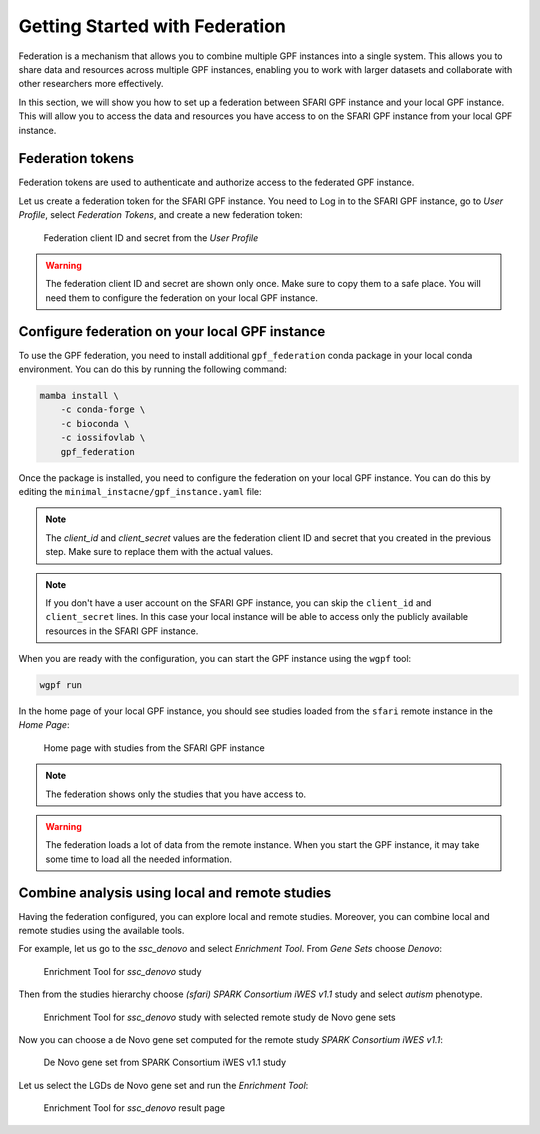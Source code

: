 Getting Started with Federation
###############################

Federation is a mechanism that allows you to combine multiple GPF instances
into a single system. This allows you to share data and resources across
multiple GPF instances, enabling you to work with larger datasets and
collaborate with other researchers more effectively.

In this section, we will show you how to set up a federation between  SFARI GPF
instance and your local GPF instance. This will allow you to access the data
and resources you have access to on the SFARI GPF instance from your local GPF
instance.

Federation tokens
+++++++++++++++++

Federation tokens are used to authenticate and authorize access to the
federated GPF instance.

Let us create a federation token for the SFARI GPF instance. You need to Log in
to the SFARI GPF instance, go to *User Profile*, select *Federation Tokens*,
and create a new federation token:

.. figure:: getting_started_files/federation_client_id_and_secret.png

   Federation client ID and secret from the `User Profile`


.. warning::

   The federation client ID and secret are shown only once. Make sure to
   copy them to a safe place. You will need them to configure the federation
   on your local GPF instance.


Configure federation on your local GPF instance
+++++++++++++++++++++++++++++++++++++++++++++++

To use the GPF federation, you need to install additional ``gpf_federation``
conda package in your local conda environment. You can do this by running the
following command:

.. code-block:: bash

    mamba install \
        -c conda-forge \
        -c bioconda \
        -c iossifovlab \
        gpf_federation

Once the package is installed, you need to configure the federation on your
local GPF instance. You can do this by editing the
``minimal_instacne/gpf_instance.yaml`` file:

.. code-block:: yaml
    :linenos:
    :emphasize-lines: 31-36

    instance_id: minimal_instance

    reference_genome:
      resource_id: "hg38/genomes/GRCh38-hg38"

    gene_models:
      resource_id: "hg38/gene_models/MANE/1.3"

    annotation:
      config:
        - allele_score: hg38/variant_frequencies/gnomAD_4.1.0/genomes/ALL
        - allele_score: hg38/scores/ClinVar_20240730

    gene_sets_db:
      gene_set_collections:
      - gene_properties/gene_sets/autism
      - gene_properties/gene_sets/relevant
      - gene_properties/gene_sets/GO_2024-06-17_release

    gene_scores_db:
      gene_scores:
      - gene_properties/gene_scores/Satterstrom_Buxbaum_Cell_2020
      - gene_properties/gene_scores/Iossifov_Wigler_PNAS_2015
      - gene_properties/gene_scores/LGD
      - gene_properties/gene_scores/RVIS
      - gene_properties/gene_scores/LOEUF

    gene_profiles_config:
      conf_file: gene_profiles.yaml

    remotes:
      - id: "sfari"
        host: "gpf.sfari.org"
        gpf_prefix: "hg38"
        client_id: "Tqtgr2e3YPiDQS6CHvMdH7rPgTnxmoA46OWSbagV"
        client_secret: "22xKTkewcxyTnKdHou21LRikUU2Hea2tLRBBOaPm2UCIUWEqZFogWk0nRysDrXepieOWYUkTZvG1xVULtwEspWG2YQ71lH7Vow7dNTMzG9ELdVQcOY8YQOD3y9XwRw8T"


.. note::

   The `client_id` and `client_secret` values are the federation client ID
   and secret that you created in the previous step. Make sure to replace
   them with the actual values.

.. note::

    If you don't have a user account on the SFARI GPF instance, you can
    skip the ``client_id`` and ``client_secret`` lines. In this case your local
    instance will be able to access only the publicly available resources in
    the SFARI GPF instance.

When you are ready with the configuration, you can start the GPF instance using
the ``wgpf`` tool:

.. code-block:: bash

    wgpf run

In the home page of your local GPF instance, you should see studies loaded from
the ``sfari`` remote instance in the `Home Page`:

.. figure:: getting_started_files/federation_home_page.png

   Home page with studies from the SFARI GPF instance

.. note::

    The federation shows only the studies that you have access to.

.. warning::

   The federation loads a lot of data from the remote instance. When
   you start the GPF instance, it may take some time to load all the needed
   information.

Combine analysis using local and remote studies
+++++++++++++++++++++++++++++++++++++++++++++++

Having the federation configured, you can explore local and remote studies.
Moreover, you can combine local and remote studies using the available
tools.

For example, let us go to the `ssc_denovo` and select `Enrichment Tool`. From
`Gene Sets` choose `Denovo`:

.. figure:: getting_started_files/federation_enrichment_tool.png

   Enrichment Tool for `ssc_denovo` study

Then from the studies hierarchy choose `(sfari) SPARK Consortium iWES v1.1`
study and select `autism` phenotype.

.. figure:: getting_started_files/federation_enrichment_tool_denovo_gene_set.png

   Enrichment Tool for `ssc_denovo` study with selected remote study de Novo
   gene sets

Now you can choose a de Novo gene set computed for the remote study `SPARK
Consortium iWES v1.1`:

.. figure:: getting_started_files/federation_enrichment_tool_iwes_denovo_gene_sets.png

    De Novo gene set from SPARK Consortium iWES v1.1 study

Let us select the LGDs de Novo gene set and run the `Enrichment Tool`:

.. figure:: getting_started_files/federation_enrichment_tool_results.png

   Enrichment Tool for `ssc_denovo` result page
